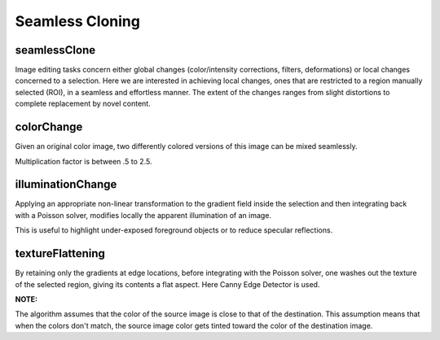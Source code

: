 Seamless Cloning
================

.. highlight:: cpp

seamlessClone
-------------
Image editing tasks concern either global changes (color/intensity corrections, filters, deformations) or local changes concerned to a selection.
Here we are interested in achieving local changes, ones that are restricted to a region manually selected (ROI), in a seamless and effortless manner.
The extent of the changes ranges from slight distortions to complete replacement by novel content.

.. ocv:function:: void seamlessClone( InputArray src, InputArray dst, InputArray mask, Point p, OutputArray result, int flags)

    :param src: Input 8-bit 3-channel image.

    :param dst: Input 8-bit 3-channel image.
    
    :param mask: Input 8-bit 1 or 3-channel image.
    
    :param Point: Point in dst image where object is placed.
    
    :param result: Output image with the same size and type as ``dst``.

    :param flags: Cloning method that could be one of the following:

            * **NORMAL_CLONE**     The power of the method is fully expressed when inserting objects with complex outlines into a new background

            * **MIXED_CLONE**    The classic method, color-based selection and alpha
                                 masking might be time consuming and often leaves an undesirable halo. Seamless
                                 cloning, even averaged with the original image, is not effective. Mixed seamless
                                 cloning based on a loose selection proves effective.
            
            * **FEATURE_EXCHANGE**     Feature exchange allows the user to replace easily certain
                                       features of one object by alternative features.



colorChange
-----------
Given an original color image, two differently colored versions of this image can be mixed seamlessly.

.. ocv:function:: void colorChange( InputArray src, InputArray mask, OutputArray dst, float red_mul = 1.0, float green_mul = 1.0, float blue_mul = 1.0)

    :param src: Input 8-bit 3-channel image.

    :param mask: Input 8-bit 1 or 3-channel image.
    
    :param dst: Output image with the same size and type as  ``src`` .

    :param red_mul: R-channel multiply factor.
    
    :param green_mul: G-channel multiply factor.
    
    :param blue_mul: B-channel multiply factor.

Multiplication factor is between .5 to 2.5.
    

illuminationChange
------------------
Applying an appropriate non-linear transformation to the gradient field inside the selection and then integrating back with a Poisson
solver, modifies locally the apparent illumination of an image.

.. ocv:function:: void illuminationChange(InputArray src, InputArray mask, OutputArray dst, float alpha = 0.2, float beta = 0.4)

    :param src: Input 8-bit 3-channel image.

    :param mask: Input 8-bit 1 or 3-channel image.
    
    :param dst: Output image with the same size and type as  ``src``.

    :param alpha: Value ranges between 0-2.
    
    :param beta: Value ranges between 0-2.

This is useful to highlight under-exposed foreground objects or to reduce specular reflections.

textureFlattening
-----------------
By retaining only the gradients at edge locations, before integrating with the Poisson solver, one washes out the texture of the selected
region, giving its contents a flat aspect. Here Canny Edge Detector is used.

.. ocv:function:: void textureFlattening(InputArray src, InputArray mask, OutputArray dst, double low_threshold, double high_threshold, int kernel_size)

    :param src: Input 8-bit 3-channel image.

    :param mask: Input 8-bit 1 or 3-channel image.
    
    :param dst: Output image with the same size and type as  ``src``.

    :param low_threshold: Range from 0 to 100.
    
    :param high_threshold: Value > 100.
    
    :param kernel_size: The size of the Sobel kernel to be used.

**NOTE:**

The algorithm assumes that the color of the source image is close to that of the destination. This assumption means that when the colors don't match, the source image color gets tinted toward the color of the destination image.
